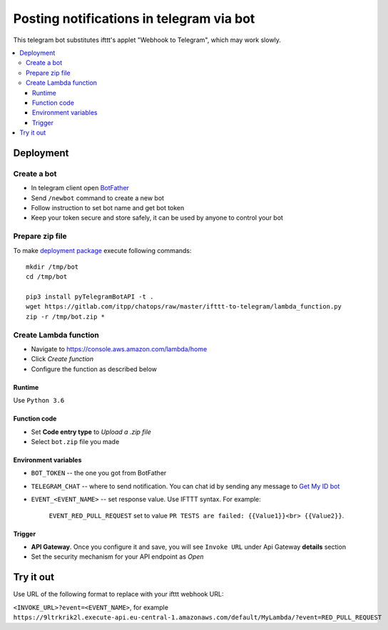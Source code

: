 ===========================================
 Posting notifications in telegram via bot
===========================================

This telegram bot substitutes ifttt's applet "Webhook to Telegram", which may work slowly.


.. contents::
   :local:

Deployment
==========

Create a bot
------------
* In telegram client open `BotFather <https://t.me/botfather>`__
* Send ``/newbot`` command to create a new bot
* Follow instruction to set bot name and get bot token
* Keep your token secure and store safely, it can be used by anyone to control your bot

Prepare zip file
----------------
To make `deployment package <https://docs.aws.amazon.com/lambda/latest/dg/lambda-python-how-to-create-deployment-package.html>`__ execute following commands:

::

    mkdir /tmp/bot
    cd /tmp/bot

    pip3 install pyTelegramBotAPI -t .
    wget https://gitlab.com/itpp/chatops/raw/master/ifttt-to-telegram/lambda_function.py
    zip -r /tmp/bot.zip *


Create Lambda function
----------------------

* Navigate to https://console.aws.amazon.com/lambda/home
* Click *Create function*
* Configure the function as described below

Runtime
~~~~~~~

Use ``Python 3.6``

Function code
~~~~~~~~~~~~~

* Set **Code entry type** to *Upload a .zip file*
* Select ``bot.zip`` file you made

Environment variables
~~~~~~~~~~~~~~~~~~~~~
* ``BOT_TOKEN`` -- the one you got from BotFather
* ``TELEGRAM_CHAT`` -- where to send notification. You can chat id by sending any message to `Get My ID bot <https://telegram.me/itpp_myid_bot>`__
* ``EVENT_<EVENT_NAME>`` -- set response value. Use IFTTT syntax. For example:

   ``EVENT_RED_PULL_REQUEST`` set to value ``PR TESTS are failed: {{Value1}}<br> {{Value2}}``. 

Trigger
~~~~~~~

* **API Gateway**. Once you configure it and save, you will see ``Invoke URL`` under Api Gateway **details** section
* Set the security mechanism for your API endpoint as *Open*

Try it out
==========

Use URL of the following format to replace with your ifttt webhook URL:

``<INVOKE_URL>?event=<EVENT_NAME>``, for example ``https://9ltrkrik2l.execute-api.eu-central-1.amazonaws.com/default/MyLambda/?event=RED_PULL_REQUEST``
